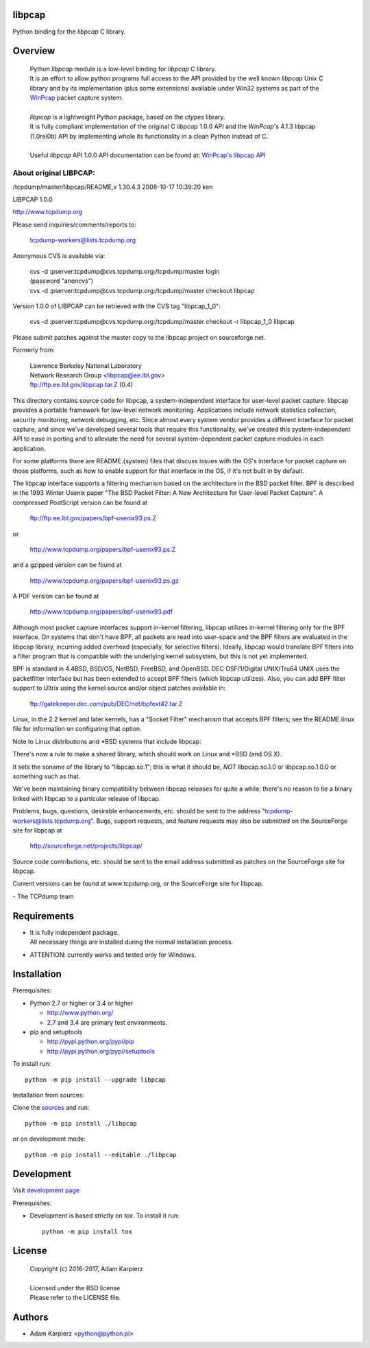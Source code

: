 libpcap
=======

Python binding for the *libpcap* C library.

Overview
========

  | Python *libpcap* module is a low-level binding for *libpcap* C library.
  | It is an effort to allow python programs full access to the API provided
    by the well known *libpcap* Unix C library and by its implementation
    (plus some extensions) available under Win32 systems as part of the
    `WinPcap <http://www.winpcap.org>`__ packet capture system.
  |
  | *libpcap* is a lightweight Python package, based on the *ctypes* library.
  | It is fully compliant implementation of the original C *libpcap* 1.0.0 API
    and the *WinPcap*'s 4.1.3 libpcap (1.0rel0b) API by implementing whole its
    functionality in a clean Python instead of C.
  |
  | Useful *libpcap* API 1.0.0 API documentation can be found at:
    `WinPcap's libpcap API <https://www.winpcap.org/docs/docs_412/>`__

About original LIBPCAP:
-----------------------

/tcpdump/master/libpcap/README,v 1.30.4.3 2008-10-17 10:39:20 ken

LIBPCAP 1.0.0

http://www.tcpdump.org

Please send inquiries/comments/reports to:

    tcpdump-workers@lists.tcpdump.org

Anonymous CVS is available via:

  | cvs -d :pserver:tcpdump@cvs.tcpdump.org:/tcpdump/master login
  | (password "anoncvs")

  | cvs -d :pserver:tcpdump@cvs.tcpdump.org:/tcpdump/master checkout libpcap

Version 1.0.0 of LIBPCAP can be retrieved with the CVS tag "libpcap_1_0":

  | cvs -d :pserver:tcpdump@cvs.tcpdump.org:/tcpdump/master checkout -r libpcap_1_0 libpcap

Please submit patches against the master copy to the libpcap project on
sourceforge.net.

Formerly from:

  | Lawrence Berkeley National Laboratory
  | Network Research Group <libpcap@ee.lbl.gov>
  | ftp://ftp.ee.lbl.gov/libpcap.tar.Z (0.4)

This directory contains source code for libpcap, a system-independent
interface for user-level packet capture.  libpcap provides a portable
framework for low-level network monitoring.  Applications include
network statistics collection, security monitoring, network debugging,
etc.  Since almost every system vendor provides a different interface
for packet capture, and since we've developed several tools that
require this functionality, we've created this system-independent API
to ease in porting and to alleviate the need for several
system-dependent packet capture modules in each application.

For some platforms there are README.{system} files that discuss issues
with the OS's interface for packet capture on those platforms, such as
how to enable support for that interface in the OS, if it's not built in
by default.

The libpcap interface supports a filtering mechanism based on the
architecture in the BSD packet filter.  BPF is described in the 1993
Winter Usenix paper "The BSD Packet Filter: A New Architecture for
User-level Packet Capture".  A compressed PostScript version can be
found at

    ftp://ftp.ee.lbl.gov/papers/bpf-usenix93.ps.Z

or

    http://www.tcpdump.org/papers/bpf-usenix93.ps.Z

and a gzipped version can be found at

    http://www.tcpdump.org/papers/bpf-usenix93.ps.gz

A PDF version can be found at

    http://www.tcpdump.org/papers/bpf-usenix93.pdf

Although most packet capture interfaces support in-kernel filtering,
libpcap utilizes in-kernel filtering only for the BPF interface.
On systems that don't have BPF, all packets are read into user-space
and the BPF filters are evaluated in the libpcap library, incurring
added overhead (especially, for selective filters).  Ideally, libpcap
would translate BPF filters into a filter program that is compatible
with the underlying kernel subsystem, but this is not yet implemented.

BPF is standard in 4.4BSD, BSD/OS, NetBSD, FreeBSD, and OpenBSD.  DEC
OSF/1/Digital UNIX/Tru64 UNIX uses the packetfilter interface but has
been extended to accept BPF filters (which libpcap utilizes).  Also, you
can add BPF filter support to Ultrix using the kernel source and/or
object patches available in:

    ftp://gatekeeper.dec.com/pub/DEC/net/bpfext42.tar.Z

Linux, in the 2.2 kernel and later kernels, has a "Socket Filter"
mechanism that accepts BPF filters; see the README.linux file for
information on configuring that option.

Note to Linux distributions and \*BSD systems that include libpcap:

There's now a rule to make a shared library, which should work on Linux 
and \*BSD (and OS X).

It sets the soname of the library to "libpcap.so.1"; this is what it 
should be, *NOT* libpcap.so.1.0 or libpcap.so.1.0.0 or something such as 
that.

We've been maintaining binary compatibility between libpcap releases for 
quite a while; there's no reason to tie a binary linked with libpcap to 
a particular release of libpcap.

Problems, bugs, questions, desirable enhancements, etc. should be sent
to the address "tcpdump-workers@lists.tcpdump.org".  Bugs, support
requests, and feature requests may also be submitted on the SourceForge
site for libpcap at

    http://sourceforge.net/projects/libpcap/

Source code contributions, etc. should be sent to the email address
submitted as patches on the SourceForge site for libpcap.

Current versions can be found at www.tcpdump.org, or the SourceForge
site for libpcap.

\- The TCPdump team

Requirements
============

- | It is fully independent package.
  | All necessary things are installed during the normal installation process.
- ATTENTION: currently works and tested only for Windows.

Installation
============

Prerequisites:

+ Python 2.7 or higher or 3.4 or higher

  * http://www.python.org/
  * 2.7 and 3.4 are primary test environments.

+ pip and setuptools

  * http://pypi.python.org/pypi/pip
  * http://pypi.python.org/pypi/setuptools

To install run::

    python -m pip install --upgrade libpcap

Installation from sources:

Clone the `sources <https://github.com/karpierz/libpcap>`__ and run::

    python -m pip install ./libpcap

or on development mode::

    python -m pip install --editable ./libpcap

Development
===========

Visit `development page <https://github.com/karpierz/libpcap>`__

Prerequisites:

+ Development is based strictly on *tox*. To install it run::

    python -m pip install tox

License
=======

  | Copyright (c) 2016-2017, Adam Karpierz
  |
  | Licensed under the BSD license
  | Please refer to the LICENSE file.

Authors
=======

* Adam Karpierz <python@python.pl>
